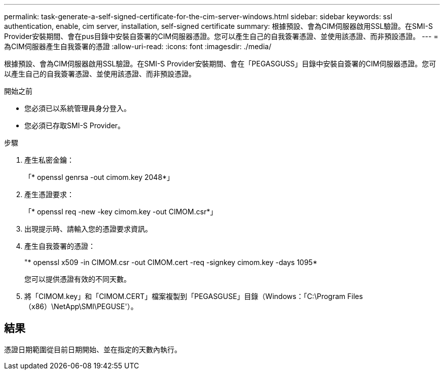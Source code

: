 ---
permalink: task-generate-a-self-signed-certificate-for-the-cim-server-windows.html 
sidebar: sidebar 
keywords: ssl authentication, enable, cim server, installation, self-signed certificate 
summary: 根據預設、會為CIM伺服器啟用SSL驗證。在SMI-S Provider安裝期間、會在pus目錄中安裝自簽署的CIM伺服器憑證。您可以產生自己的自我簽署憑證、並使用該憑證、而非預設憑證。 
---
= 為CIM伺服器產生自我簽署的憑證
:allow-uri-read: 
:icons: font
:imagesdir: ./media/


[role="lead"]
根據預設、會為CIM伺服器啟用SSL驗證。在SMI-S Provider安裝期間、會在「PEGASGUSS」目錄中安裝自簽署的CIM伺服器憑證。您可以產生自己的自我簽署憑證、並使用該憑證、而非預設憑證。

.開始之前
* 您必須已以系統管理員身分登入。
* 您必須已存取SMI-S Provider。


.步驟
. 產生私密金鑰：
+
「* openssl genrsa -out cimom.key 2048*」

. 產生憑證要求：
+
「* openssl req -new -key cimom.key -out CIMOM.csr*」

. 出現提示時、請輸入您的憑證要求資訊。
. 產生自我簽署的憑證：
+
"* openssl x509 -in CIMOM.csr -out CIMOM.cert -req -signkey cimom.key -days 1095*

+
您可以提供憑證有效的不同天數。

. 將「CIMOM.key」和「CIMOM.CERT」檔案複製到「PEGASGUSE」目錄（Windows：「C:\Program Files（x86）\NetApp\SMI\PEGUSE'）。




== 結果

憑證日期範圍從目前日期開始、並在指定的天數內執行。
